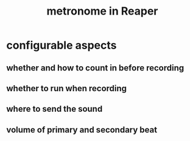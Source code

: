 :PROPERTIES:
:ID:       975d6340-3da2-442d-aac1-8b91aa51caf7
:END:
#+title: metronome in Reaper
* configurable aspects
** whether and how to count in before recording
** whether to run when recording
** where to send the sound
** volume of primary and secondary beat
